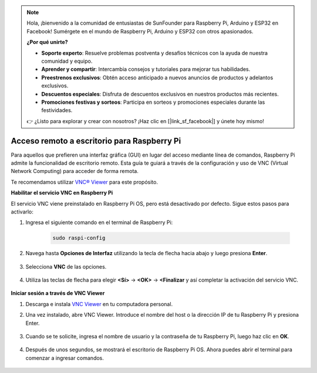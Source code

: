 .. note::

    Hola, ¡bienvenido a la comunidad de entusiastas de SunFounder para Raspberry Pi, Arduino y ESP32 en Facebook! Sumérgete en el mundo de Raspberry Pi, Arduino y ESP32 con otros apasionados.

    **¿Por qué unirte?**

    - **Soporte experto**: Resuelve problemas postventa y desafíos técnicos con la ayuda de nuestra comunidad y equipo.
    - **Aprender y compartir**: Intercambia consejos y tutoriales para mejorar tus habilidades.
    - **Preestrenos exclusivos**: Obtén acceso anticipado a nuevos anuncios de productos y adelantos exclusivos.
    - **Descuentos especiales**: Disfruta de descuentos exclusivos en nuestros productos más recientes.
    - **Promociones festivas y sorteos**: Participa en sorteos y promociones especiales durante las festividades.

    👉 ¿Listo para explorar y crear con nosotros? ¡Haz clic en [|link_sf_facebook|] y únete hoy mismo!

.. _remote_desktop:

Acceso remoto a escritorio para Raspberry Pi
=================================================

Para aquellos que prefieren una interfaz gráfica (GUI) en lugar del acceso mediante línea de comandos, Raspberry Pi admite la funcionalidad de escritorio remoto. Esta guía te guiará a través de la configuración y uso de VNC (Virtual Network Computing) para acceder de forma remota.

Te recomendamos utilizar `VNC® Viewer <https://www.realvnc.com/en/connect/download/viewer/>`_ para este propósito.

**Habilitar el servicio VNC en Raspberry Pi**

El servicio VNC viene preinstalado en Raspberry Pi OS, pero está desactivado por defecto. Sigue estos pasos para activarlo:

#. Ingresa el siguiente comando en el terminal de Raspberry Pi:

    .. raw:: html

        <run></run>

    .. code-block::

        sudo raspi-config

#. Navega hasta **Opciones de Interfaz** utilizando la tecla de flecha hacia abajo y luego presiona **Enter**.

    .. image:: img/config_interface.png
        :align: center

#. Selecciona **VNC** de las opciones.

    .. image:: img/vnc.png
        :align: center

#. Utiliza las teclas de flecha para elegir **<Sí>** -> **<OK>** -> **<Finalizar** y así completar la activación del servicio VNC.

    .. image:: img/vnc_yes.png
        :align: center

**Iniciar sesión a través de VNC Viewer**

#. Descarga e instala `VNC Viewer <https://www.realvnc.com/en/connect/download/viewer/>`_ en tu computadora personal.

#. Una vez instalado, abre VNC Viewer. Introduce el nombre del host o la dirección IP de tu Raspberry Pi y presiona Enter.

    .. image:: img/vnc_viewer1.png
        :align: center

#. Cuando se te solicite, ingresa el nombre de usuario y la contraseña de tu Raspberry Pi, luego haz clic en **OK**.

    .. image:: img/vnc_viewer2.png
        :align: center

#. Después de unos segundos, se mostrará el escritorio de Raspberry Pi OS. Ahora puedes abrir el terminal para comenzar a ingresar comandos.

    .. image:: img/bookwarm.png
        :align: center
